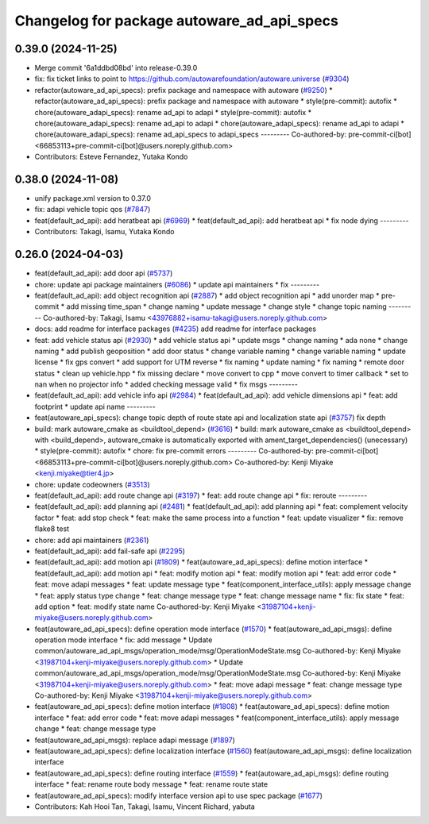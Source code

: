 ^^^^^^^^^^^^^^^^^^^^^^^^^^^^^^^^^^^^^^^^^^^
Changelog for package autoware_ad_api_specs
^^^^^^^^^^^^^^^^^^^^^^^^^^^^^^^^^^^^^^^^^^^

0.39.0 (2024-11-25)
-------------------
* Merge commit '6a1ddbd08bd' into release-0.39.0
* fix: fix ticket links to point to https://github.com/autowarefoundation/autoware.universe (`#9304 <https://github.com/autowarefoundation/autoware.universe/issues/9304>`_)
* refactor(autoware_ad_api_specs): prefix package and namespace with autoware (`#9250 <https://github.com/autowarefoundation/autoware.universe/issues/9250>`_)
  * refactor(autoware_ad_api_specs): prefix package and namespace with autoware
  * style(pre-commit): autofix
  * chore(autoware_adapi_specs): rename ad_api to adapi
  * style(pre-commit): autofix
  * chore(autoware_adapi_specs): rename ad_api to adapi
  * chore(autoware_adapi_specs): rename ad_api to adapi
  * chore(autoware_adapi_specs): rename ad_api_specs to adapi_specs
  ---------
  Co-authored-by: pre-commit-ci[bot] <66853113+pre-commit-ci[bot]@users.noreply.github.com>
* Contributors: Esteve Fernandez, Yutaka Kondo

0.38.0 (2024-11-08)
-------------------
* unify package.xml version to 0.37.0
* fix: adapi vehicle topic qos (`#7847 <https://github.com/autowarefoundation/autoware.universe/issues/7847>`_)
* feat(default_ad_api): add heratbeat api (`#6969 <https://github.com/autowarefoundation/autoware.universe/issues/6969>`_)
  * feat(default_ad_api): add heratbeat api
  * fix node dying
  ---------
* Contributors: Takagi, Isamu, Yutaka Kondo

0.26.0 (2024-04-03)
-------------------
* feat(default_ad_api): add door api (`#5737 <https://github.com/autowarefoundation/autoware.universe/issues/5737>`_)
* chore: update api package maintainers (`#6086 <https://github.com/autowarefoundation/autoware.universe/issues/6086>`_)
  * update api maintainers
  * fix
  ---------
* feat(default_ad_api): add object recognition api (`#2887 <https://github.com/autowarefoundation/autoware.universe/issues/2887>`_)
  * add object recognition api
  * add unorder map
  * pre-commit
  * add missing time_span
  * change naming
  * update message
  * change style
  * change topic naming
  ---------
  Co-authored-by: Takagi, Isamu <43976882+isamu-takagi@users.noreply.github.com>
* docs: add readme for interface packages (`#4235 <https://github.com/autowarefoundation/autoware.universe/issues/4235>`_)
  add readme for interface packages
* feat: add vehicle status api (`#2930 <https://github.com/autowarefoundation/autoware.universe/issues/2930>`_)
  * add vehicle status api
  * update msgs
  * change naming
  * ada none
  * change naming
  * add publish geoposition
  * add door status
  * change variable naming
  * change variable naming
  * update license
  * fix gps convert
  * add support for UTM reverse
  * fix naming
  * update naming
  * fix naming
  * remote door status
  * clean up vehicle.hpp
  * fix missing declare
  * move convert to cpp
  * move convert to timer callback
  * set to nan when no projector info
  * added checking message valid
  * fix msgs
  ---------
* feat(default_ad_api): add vehicle info api (`#2984 <https://github.com/autowarefoundation/autoware.universe/issues/2984>`_)
  * feat(default_ad_api): add vehicle dimensions api
  * feat: add footprint
  * update api name
  ---------
* feat(autoware_api_specs): change topic depth of route state api and localization state api (`#3757 <https://github.com/autowarefoundation/autoware.universe/issues/3757>`_)
  fix depth
* build: mark autoware_cmake as <buildtool_depend> (`#3616 <https://github.com/autowarefoundation/autoware.universe/issues/3616>`_)
  * build: mark autoware_cmake as <buildtool_depend>
  with <build_depend>, autoware_cmake is automatically exported with ament_target_dependencies() (unecessary)
  * style(pre-commit): autofix
  * chore: fix pre-commit errors
  ---------
  Co-authored-by: pre-commit-ci[bot] <66853113+pre-commit-ci[bot]@users.noreply.github.com>
  Co-authored-by: Kenji Miyake <kenji.miyake@tier4.jp>
* chore: update codeowners (`#3513 <https://github.com/autowarefoundation/autoware.universe/issues/3513>`_)
* feat(default_ad_api): add route change api (`#3197 <https://github.com/autowarefoundation/autoware.universe/issues/3197>`_)
  * feat: add route change api
  * fix: reroute
  ---------
* feat(default_ad_api): add planning api (`#2481 <https://github.com/autowarefoundation/autoware.universe/issues/2481>`_)
  * feat(default_ad_api): add planning api
  * feat: complement velocity factor
  * feat: add stop check
  * feat: make the same process into a function
  * feat: update visualizer
  * fix: remove flake8 test
* chore: add api maintainers (`#2361 <https://github.com/autowarefoundation/autoware.universe/issues/2361>`_)
* feat(default_ad_api): add fail-safe api (`#2295 <https://github.com/autowarefoundation/autoware.universe/issues/2295>`_)
* feat(default_ad_api): add motion api  (`#1809 <https://github.com/autowarefoundation/autoware.universe/issues/1809>`_)
  * feat(autoware_ad_api_specs): define motion interface
  * feat(default_ad_api): add motion api
  * feat: modify motion api
  * feat: modify motion api
  * feat: add error code
  * feat: move adapi messages
  * feat: update message type
  * feat(component_interface_utils): apply message change
  * feat: apply status type change
  * feat: change message type
  * feat: change message name
  * fix: fix state
  * feat: add option
  * feat: modify state name
  Co-authored-by: Kenji Miyake <31987104+kenji-miyake@users.noreply.github.com>
* feat(autoware_ad_api_specs): define operation mode interface (`#1570 <https://github.com/autowarefoundation/autoware.universe/issues/1570>`_)
  * feat(autoware_ad_api_msgs): define operation mode interface
  * fix: add message
  * Update common/autoware_ad_api_msgs/operation_mode/msg/OperationModeState.msg
  Co-authored-by: Kenji Miyake <31987104+kenji-miyake@users.noreply.github.com>
  * Update common/autoware_ad_api_msgs/operation_mode/msg/OperationModeState.msg
  Co-authored-by: Kenji Miyake <31987104+kenji-miyake@users.noreply.github.com>
  * feat: move adapi message
  * feat: change message type
  Co-authored-by: Kenji Miyake <31987104+kenji-miyake@users.noreply.github.com>
* feat(autoware_ad_api_specs): define motion interface (`#1808 <https://github.com/autowarefoundation/autoware.universe/issues/1808>`_)
  * feat(autoware_ad_api_specs): define motion interface
  * feat: add error code
  * feat: move adapi messages
  * feat(component_interface_utils): apply message change
  * feat: change message type
* feat(autoware_ad_api_msgs): replace adapi message (`#1897 <https://github.com/autowarefoundation/autoware.universe/issues/1897>`_)
* feat(autoware_ad_api_specs): define localization interface (`#1560 <https://github.com/autowarefoundation/autoware.universe/issues/1560>`_)
  feat(autoware_ad_api_msgs): define localization interface
* feat(autoware_ad_api_specs): define routing interface (`#1559 <https://github.com/autowarefoundation/autoware.universe/issues/1559>`_)
  * feat(autoware_ad_api_msgs): define routing interface
  * feat: rename route body message
  * feat: rename route state
* feat(autoware_ad_api_specs): modify interface version api to use spec package  (`#1677 <https://github.com/autowarefoundation/autoware.universe/issues/1677>`_)
* Contributors: Kah Hooi Tan, Takagi, Isamu, Vincent Richard, yabuta
